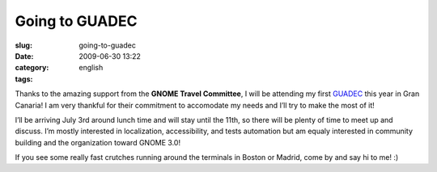 Going to GUADEC
###############
:slug: going-to-guadec
:date: 2009-06-30 13:22
:category:
:tags: english

|GUADEC Sponsored|

Thanks to the amazing support from the **GNOME Travel Committee**, I
will be attending my first
`GUADEC <http://www.grancanariadesktopsummit.org/>`__ this year in Gran
Canaria! I am very thankful for their commitment to accomodate my needs
and I’ll try to make the most of it!

I’ll be arriving July 3rd around lunch time and will stay until the
11th, so there will be plenty of time to meet up and discuss. I’m mostly
interested in localization, accessibility, and tests automation but am
equaly interested in community building and the organization toward
GNOME 3.0!

If you see some really fast crutches running around the terminals in
Boston or Madrid, come by and say hi to me! :)

.. |GUADEC Sponsored| image:: http://www.ogmaciel.com/wp-content/uploads/2009/06/sponsored-badge-simple.png
